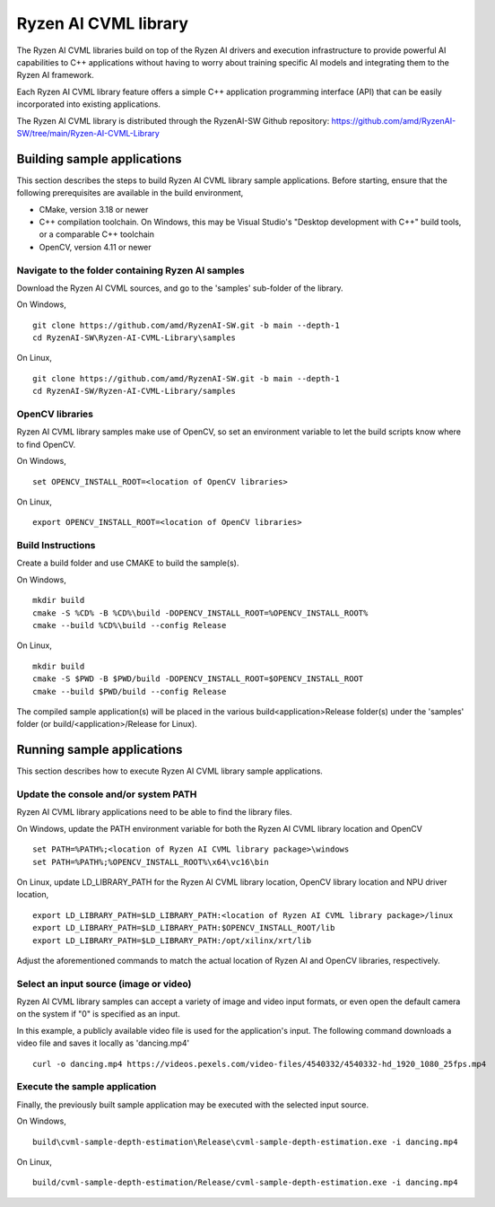 .. Copyright (C) 2023-2025 Advanced Micro Devices, Inc. All rights reserved.

#####################
Ryzen AI CVML library
#####################

The Ryzen AI CVML libraries build on top of the Ryzen AI drivers and execution infrastructure to provide powerful AI capabilities to C++ applications without having to worry about training specific AI models and integrating them to the Ryzen AI framework.

Each Ryzen AI CVML library feature offers a simple C++ application programming interface (API) that can be easily incorporated into existing applications.

The Ryzen AI CVML library is distributed through the RyzenAI-SW Github repository: https://github.com/amd/RyzenAI-SW/tree/main/Ryzen-AI-CVML-Library

**************************************************
Building sample applications
**************************************************
This section describes the steps to build Ryzen AI CVML library sample applications. Before starting, ensure that the following prerequisites are available in the build environment,

- CMake, version 3.18 or newer
- C++ compilation toolchain. On Windows, this may be Visual Studio's "Desktop development with C++" build tools, or a comparable C++ toolchain
- OpenCV, version 4.11 or newer

Navigate to the folder containing Ryzen AI samples
==================================================
Download the Ryzen AI CVML sources, and go to the 'samples' sub-folder of the library.

On Windows, ::

  git clone https://github.com/amd/RyzenAI-SW.git -b main --depth-1
  cd RyzenAI-SW\Ryzen-AI-CVML-Library\samples

On Linux, ::

  git clone https://github.com/amd/RyzenAI-SW.git -b main --depth-1
  cd RyzenAI-SW/Ryzen-AI-CVML-Library/samples

OpenCV libraries
================
Ryzen AI CVML library samples make use of OpenCV, so set an environment variable to let the build scripts know where to find OpenCV. ::

On Windows, ::

  set OPENCV_INSTALL_ROOT=<location of OpenCV libraries>

On Linux, ::

  export OPENCV_INSTALL_ROOT=<location of OpenCV libraries>

Build Instructions
==================
Create a build folder and use CMAKE to build the sample(s).

On Windows, ::

  mkdir build
  cmake -S %CD% -B %CD%\build -DOPENCV_INSTALL_ROOT=%OPENCV_INSTALL_ROOT%
  cmake --build %CD%\build --config Release

On Linux, ::

  mkdir build
  cmake -S $PWD -B $PWD/build -DOPENCV_INSTALL_ROOT=$OPENCV_INSTALL_ROOT
  cmake --build $PWD/build --config Release

The compiled sample application(s) will be placed in the various build\<application>\Release folder(s) under the 'samples' folder (or build/<application>/Release for Linux).

*************************************************
Running sample applications
*************************************************
This section describes how to execute Ryzen AI CVML library sample applications.

Update the console and/or system PATH
=====================================
Ryzen AI CVML library applications need to be able to find the library files.

On Windows, update the PATH environment variable for both the Ryzen AI CVML library location and OpenCV ::

  set PATH=%PATH%;<location of Ryzen AI CVML library package>\windows
  set PATH=%PATH%;%OPENCV_INSTALL_ROOT%\x64\vc16\bin

On Linux, update LD_LIBRARY_PATH for the Ryzen AI CVML library location, OpenCV library location and NPU driver location, ::

  export LD_LIBRARY_PATH=$LD_LIBRARY_PATH:<location of Ryzen AI CVML library package>/linux
  export LD_LIBRARY_PATH=$LD_LIBRARY_PATH:$OPENCV_INSTALL_ROOT/lib
  export LD_LIBRARY_PATH=$LD_LIBRARY_PATH:/opt/xilinx/xrt/lib

Adjust the aforementioned commands to match the actual location of Ryzen AI and OpenCV libraries, respectively.

Select an input source (image or video)
=======================================
Ryzen AI CVML library samples can accept a variety of image and video input formats, or even open the default camera on the system if "0" is specified as an input.

In this example, a publicly available video file is used for the application's input. The following command downloads a video file and saves it locally as 'dancing.mp4' ::

  curl -o dancing.mp4 https://videos.pexels.com/video-files/4540332/4540332-hd_1920_1080_25fps.mp4

Execute the sample application
==============================
Finally, the previously built sample application may be executed with the selected input source.

On Windows, ::

  build\cvml-sample-depth-estimation\Release\cvml-sample-depth-estimation.exe -i dancing.mp4

On Linux, ::

  build/cvml-sample-depth-estimation/Release/cvml-sample-depth-estimation.exe -i dancing.mp4

..
  ------------

  #####################################
  License
  #####################################

  Ryzen AI is licensed under MIT License. Refer to the LICENSE file for the full license text and copyright notice.
